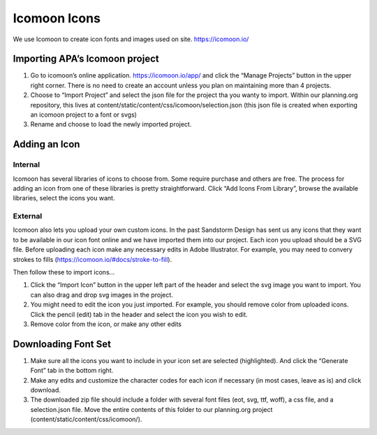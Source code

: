 Icomoon Icons
=============

We use Icomoon to create icon fonts and images used on site.
https://icomoon.io/

Importing APA’s Icomoon project
-------------------------------

1. Go to icomoon’s online application. https://icomoon.io/app/ and click
   the “Manage Projects” button in the upper right corner. There is no
   need to create an account unless you plan on maintaining more than 4
   projects. |Icomoon app screen shot|

2. Choose to “Import Project” and select the json file for the project
   tha you wanty to import. Within our planning.org repository, this
   lives at content/static/content/css/icomoon/selection.json (this json
   file is created when exporting an icomoon project to a font or svgs)
   |import project|

3. Rename and choose to load the newly imported project. |project screenshot|

Adding an Icon
--------------

Internal
~~~~~~~~

Icomoon has several libraries of icons to choose from. Some require
purchase and others are free. The process for adding an icon from one of
these libraries is pretty straightforward. Click “Add Icons From
Library”, browse the available libraries, select the icons you want.

External
~~~~~~~~

Icomoon also lets you upload your own custom icons. In the past
Sandstorm Design has sent us any icons that they want to be available in
our icon font online and we have imported them into our project. Each
icon you upload should be a SVG file. Before uploading each icon make
any necessary edits in Adobe Illustrator. For example, you may need to
convery strokes to fills (https://icomoon.io/#docs/stroke-to-fill).

Then follow these to import icons…

1. Click the “Import Icon” button in the upper left part of the header
   and select the svg image you want to import. You can also drag and
   drop svg images in the project. |import screenshot|

2. You might need to edit the icon you just imported. For example, you
   should remove color from uploaded icons. Click the pencil (edit) tab
   in the header and select the icon you wish to edit. |edit screenshot|

3. Remove color from the icon, or make any other edits |edit panel screenshot|

Downloading Font Set
--------------------

1. Make sure all the icons you want to include in your icon set are
   selected (highlighted). And click the “Generate Font” tab in the
   bottom right. |font screenshot|

2. Make any edits and customize the character codes for each icon if
   necessary (in most cases, leave as is) and click download. |download screenshot|

3. The downloaded zip file should include a folder with several font
   files (eot, svg, ttf, woff), a css file, and a selection.json file.
   Move the entire contents of this folder to our planning.org project
   (content/static/content/css/icomoon/).

.. |Icomoon app screen shot| image:: resources/icomoon/app.png
.. |import project| image:: resources/icomoon/import-project.png
.. |project screenshot| image:: resources/icomoon/project.png
.. |import screenshot| image:: resources/icomoon/import.png
.. |edit screenshot| image:: resources/icomoon/edit.png
.. |edit panel screenshot| image:: resources/icomoon/edit-panel.png
.. |font screenshot| image:: resources/icomoon/font.png
.. |download screenshot| image:: resources/icomoon/download.png

